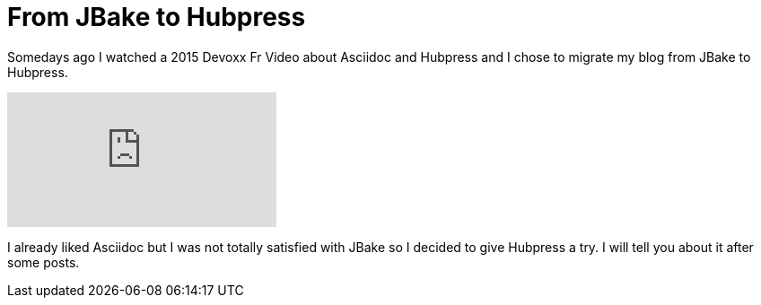 = From JBake to Hubpress
// See https://hubpress.gitbooks.io/hubpress-knowledgebase/content/ for information about the parameters.
// :hp-image: /covers/cover.png
:published_at: 2017-10-29
:hp-tags: HubPress, Blog, JBake,
:hp-alt-title: From JBake to Hubpress

Somedays ago I watched a 2015 Devoxx Fr Video about Asciidoc and Hubpress and  I chose to migrate my blog from JBake to Hubpress.

video::kyGJEVEjfAs[youtube]

I already liked Asciidoc but I was not totally satisfied with JBake so I decided to give Hubpress a try. I will tell you about it after some posts.
